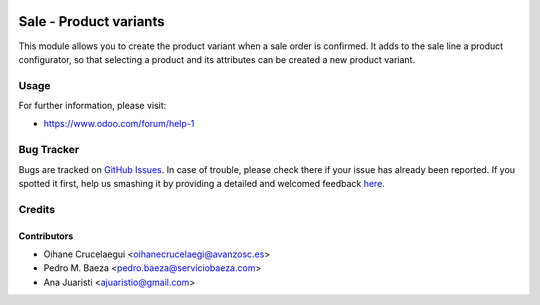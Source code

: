 .. image:: https://img.shields.io/badge/licence-AGPL--3-blue.svg
    :alt: License: AGPL-3

=======================
Sale - Product variants
=======================

This module allows you to create the product variant when a sale order is
confirmed. It adds to the sale line a product configurator, so that selecting
a product and its attributes can be created a new product variant.


Usage
=====

.. image:: https://odoo-community.org/website/image/ir.attachment/5784_f2813bd/datas
   :alt: Try me on Runbot
   :target: https://runbot.odoo-community.org/runbot/188/8.0

For further information, please visit:

* https://www.odoo.com/forum/help-1


Bug Tracker
===========

Bugs are tracked on `GitHub Issues <https://github.com/odoomrp/odoomrp-wip/issues>`_.
In case of trouble, please check there if your issue has already been reported.
If you spotted it first, help us smashing it by providing a detailed and welcomed feedback
`here <https://github.com/odoomrp/odoomrp-wip/issues/new?body=module:%20sale_product_variants%0Aversion:%208.0%0A%0A**Steps%20to%20reproduce**%0A-%20...%0A%0A**Current%20behavior**%0A%0A**Expected%20behavior**>`_.


Credits
=======

Contributors
------------
* Oihane Crucelaegui <oihanecrucelaegi@avanzosc.es>
* Pedro M. Baeza <pedro.baeza@serviciobaeza.com>
* Ana Juaristi <ajuaristio@gmail.com>

